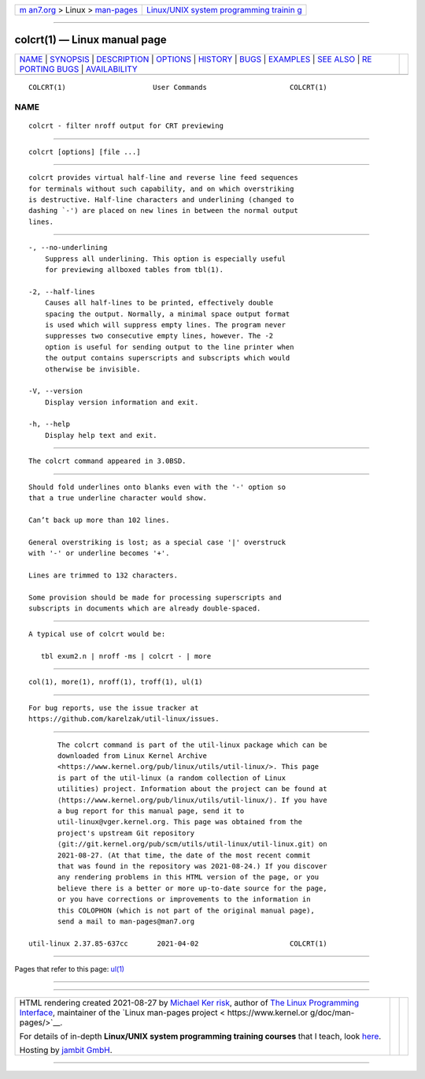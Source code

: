 .. container:: page-top

.. container:: nav-bar

   +----------------------------------+----------------------------------+
   | `m                               | `Linux/UNIX system programming   |
   | an7.org <../../../index.html>`__ | trainin                          |
   | > Linux >                        | g <http://man7.org/training/>`__ |
   | `man-pages <../index.html>`__    |                                  |
   +----------------------------------+----------------------------------+

--------------

colcrt(1) — Linux manual page
=============================

+-----------------------------------+-----------------------------------+
| `NAME <#NAME>`__ \|               |                                   |
| `SYNOPSIS <#SYNOPSIS>`__ \|       |                                   |
| `DESCRIPTION <#DESCRIPTION>`__ \| |                                   |
| `OPTIONS <#OPTIONS>`__ \|         |                                   |
| `HISTORY <#HISTORY>`__ \|         |                                   |
| `BUGS <#BUGS>`__ \|               |                                   |
| `EXAMPLES <#EXAMPLES>`__ \|       |                                   |
| `SEE ALSO <#SEE_ALSO>`__ \|       |                                   |
| `RE                               |                                   |
| PORTING BUGS <#REPORTING_BUGS>`__ |                                   |
| \|                                |                                   |
| `AVAILABILITY <#AVAILABILITY>`__  |                                   |
+-----------------------------------+-----------------------------------+
| .. container:: man-search-box     |                                   |
+-----------------------------------+-----------------------------------+

::

   COLCRT(1)                     User Commands                    COLCRT(1)

NAME
-------------------------------------------------

::

          colcrt - filter nroff output for CRT previewing


---------------------------------------------------------

::

          colcrt [options] [file ...]


---------------------------------------------------------------

::

          colcrt provides virtual half-line and reverse line feed sequences
          for terminals without such capability, and on which overstriking
          is destructive. Half-line characters and underlining (changed to
          dashing `-') are placed on new lines in between the normal output
          lines.


-------------------------------------------------------

::

          -, --no-underlining
              Suppress all underlining. This option is especially useful
              for previewing allboxed tables from tbl(1).

          -2, --half-lines
              Causes all half-lines to be printed, effectively double
              spacing the output. Normally, a minimal space output format
              is used which will suppress empty lines. The program never
              suppresses two consecutive empty lines, however. The -2
              option is useful for sending output to the line printer when
              the output contains superscripts and subscripts which would
              otherwise be invisible.

          -V, --version
              Display version information and exit.

          -h, --help
              Display help text and exit.


-------------------------------------------------------

::

          The colcrt command appeared in 3.0BSD.


-------------------------------------------------

::

          Should fold underlines onto blanks even with the '-' option so
          that a true underline character would show.

          Can’t back up more than 102 lines.

          General overstriking is lost; as a special case '|' overstruck
          with '-' or underline becomes '+'.

          Lines are trimmed to 132 characters.

          Some provision should be made for processing superscripts and
          subscripts in documents which are already double-spaced.


---------------------------------------------------------

::

          A typical use of colcrt would be:

             tbl exum2.n | nroff -ms | colcrt - | more


---------------------------------------------------------

::

          col(1), more(1), nroff(1), troff(1), ul(1)


---------------------------------------------------------------------

::

          For bug reports, use the issue tracker at
          https://github.com/karelzak/util-linux/issues.


-----------------------------------------------------------------

::

          The colcrt command is part of the util-linux package which can be
          downloaded from Linux Kernel Archive
          <https://www.kernel.org/pub/linux/utils/util-linux/>. This page
          is part of the util-linux (a random collection of Linux
          utilities) project. Information about the project can be found at
          ⟨https://www.kernel.org/pub/linux/utils/util-linux/⟩. If you have
          a bug report for this manual page, send it to
          util-linux@vger.kernel.org. This page was obtained from the
          project's upstream Git repository
          ⟨git://git.kernel.org/pub/scm/utils/util-linux/util-linux.git⟩ on
          2021-08-27. (At that time, the date of the most recent commit
          that was found in the repository was 2021-08-24.) If you discover
          any rendering problems in this HTML version of the page, or you
          believe there is a better or more up-to-date source for the page,
          or you have corrections or improvements to the information in
          this COLOPHON (which is not part of the original manual page),
          send a mail to man-pages@man7.org

   util-linux 2.37.85-637cc       2021-04-02                      COLCRT(1)

--------------

Pages that refer to this page: `ul(1) <../man1/ul.1.html>`__

--------------

--------------

.. container:: footer

   +-----------------------+-----------------------+-----------------------+
   | HTML rendering        |                       | |Cover of TLPI|       |
   | created 2021-08-27 by |                       |                       |
   | `Michael              |                       |                       |
   | Ker                   |                       |                       |
   | risk <https://man7.or |                       |                       |
   | g/mtk/index.html>`__, |                       |                       |
   | author of `The Linux  |                       |                       |
   | Programming           |                       |                       |
   | Interface <https:     |                       |                       |
   | //man7.org/tlpi/>`__, |                       |                       |
   | maintainer of the     |                       |                       |
   | `Linux man-pages      |                       |                       |
   | project <             |                       |                       |
   | https://www.kernel.or |                       |                       |
   | g/doc/man-pages/>`__. |                       |                       |
   |                       |                       |                       |
   | For details of        |                       |                       |
   | in-depth **Linux/UNIX |                       |                       |
   | system programming    |                       |                       |
   | training courses**    |                       |                       |
   | that I teach, look    |                       |                       |
   | `here <https://ma     |                       |                       |
   | n7.org/training/>`__. |                       |                       |
   |                       |                       |                       |
   | Hosting by `jambit    |                       |                       |
   | GmbH                  |                       |                       |
   | <https://www.jambit.c |                       |                       |
   | om/index_en.html>`__. |                       |                       |
   +-----------------------+-----------------------+-----------------------+

--------------

.. container:: statcounter

   |Web Analytics Made Easy - StatCounter|

.. |Cover of TLPI| image:: https://man7.org/tlpi/cover/TLPI-front-cover-vsmall.png
   :target: https://man7.org/tlpi/
.. |Web Analytics Made Easy - StatCounter| image:: https://c.statcounter.com/7422636/0/9b6714ff/1/
   :class: statcounter
   :target: https://statcounter.com/
